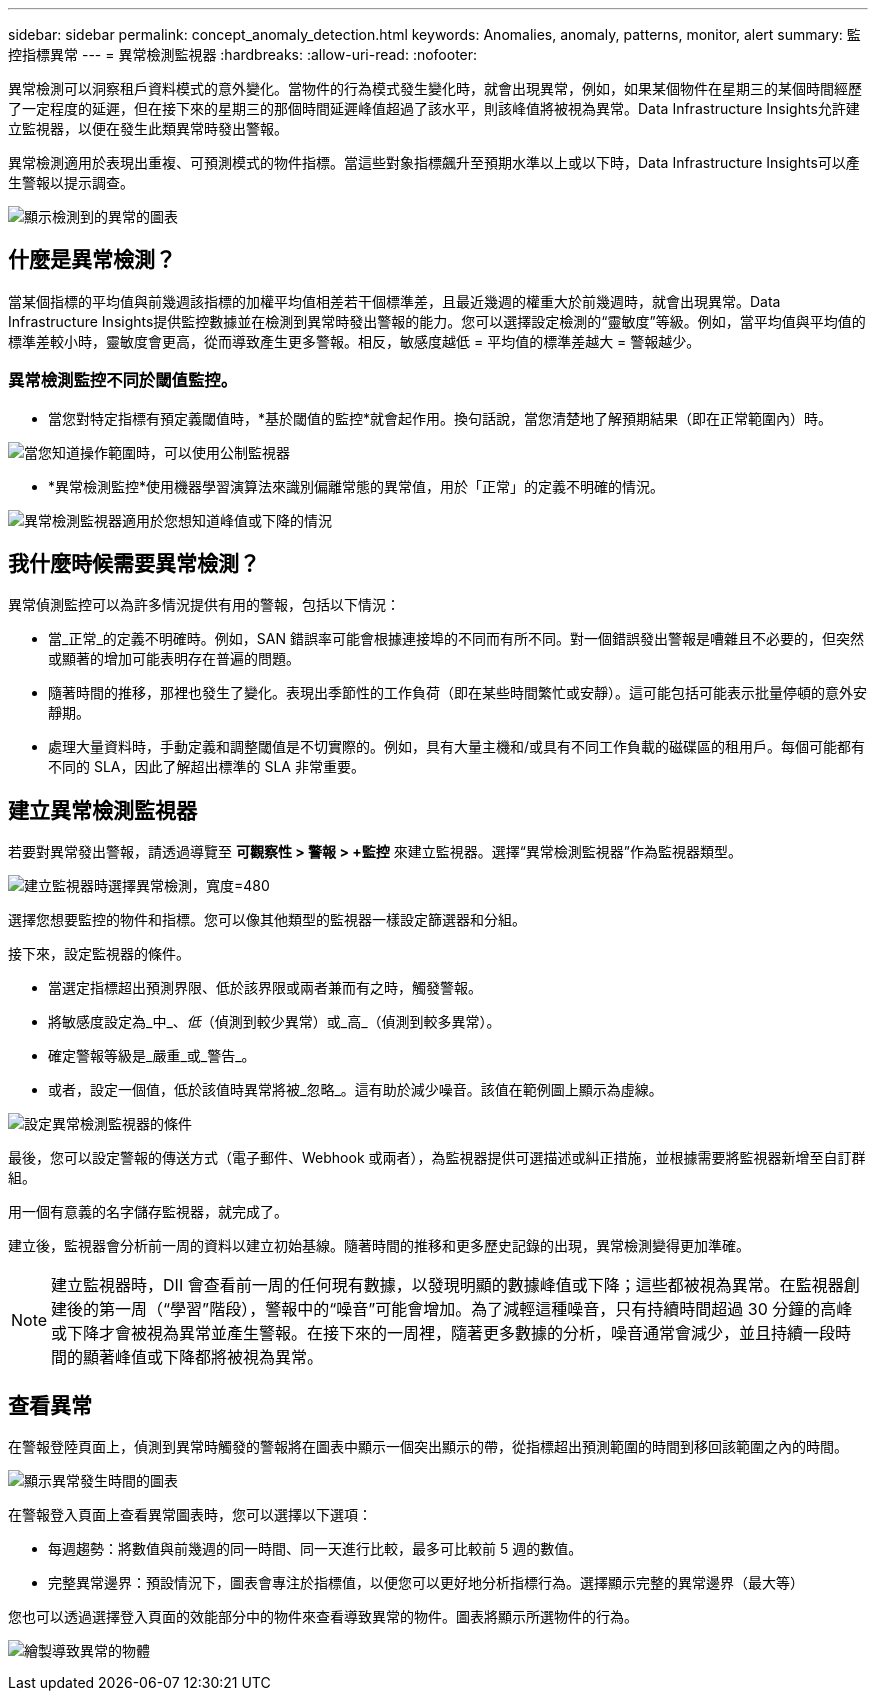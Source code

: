 ---
sidebar: sidebar 
permalink: concept_anomaly_detection.html 
keywords: Anomalies, anomaly, patterns, monitor, alert 
summary: 監控指標異常 
---
= 異常檢測監視器
:hardbreaks:
:allow-uri-read: 
:nofooter: 


[role="lead"]
異常檢測可以洞察租戶資料模式的意外變化。當物件的行為模式發生變化時，就會出現異常，例如，如果某個物件在星期三的某個時間經歷了一定程度的延遲，但在接下來的星期三的那個時間延遲峰值超過了該水平，則該峰值將被視為異常。Data Infrastructure Insights允許建立監視器，以便在發生此類異常時發出警報。

異常檢測適用於表現出重複、可預測模式的物件指標。當這些對象指標飆升至預期水準以上或以下時，Data Infrastructure Insights可以產生警報以提示調查。

image:anomaly_detection_expert_view.png["顯示檢測到的異常的圖表"]



== 什麼是異常檢測？

當某個指標的平均值與前幾週該指標的加權平均值相差若干個標準差，且最近幾週的權重大於前幾週時，就會出現異常。Data Infrastructure Insights提供監控數據並在檢測到異常時發出警報的能力。您可以選擇設定檢測的“靈敏度”等級。例如，當平均值與平均值的標準差較小時，靈敏度會更高，從而導致產生更多警報。相反，敏感度越低 = 平均值的標準差越大 = 警報越少。



=== 異常檢測監控不同於閾值監控。

* 當您對特定指標有預定義閾值時，*基於閾值的監控*就會起作用。換句話說，當您清楚地了解預期結果（即在正常範圍內）時。


image:MetricMonitor_blurb.png["當您知道操作範圍時，可以使用公制監視器"]

* *異常檢測監控*使用機器學習演算法來識別偏離常態的異常值，用於「正常」的定義不明確的情況。


image:ADMonitor_blurb.png["異常檢測監視器適用於您想知道峰值或下降的情況"]



== 我什麼時候需要異常檢測？

異常偵測監控可以為許多情況提供有用的警報，包括以下情況：

* 當_正常_的定義不明確時。例如，SAN 錯誤率可能會根據連接埠的不同而有所不同。對一個錯誤發出警報是嘈雜且不必要的，但突然或顯著的增加可能表明存在普遍的問題。
* 隨著時間的推移，那裡也發生了變化。表現出季節性的工作負荷（即在某些時間繁忙或安靜）。這可能包括可能表示批量停頓的意外安靜期。
* 處理大量資料時，手動定義和調整閾值是不切實際的。例如，具有大量主機和/或具有不同工作負載的磁碟區的租用戶。每個可能都有不同的 SLA，因此了解超出標準的 SLA 非常重要。




== 建立異常檢測監視器

若要對異常發出警報，請透過導覽至 *可觀察性 > 警報 > +監控* 來建立監視器。選擇“異常檢測監視器”作為監視器類型。

image:AnomalyDetectionMonitorChoice.png["建立監視器時選擇異常檢測，寬度=480"]

選擇您想要監控的物件和指標。您可以像其他類型的監視器一樣設定篩選器和分組。

接下來，設定監視器的條件。

* 當選定指標超出預測界限、低於該界限或兩者兼而有之時，觸發警報。
* 將敏感度設定為_中_、_低_（偵測到較少異常）或_高_（偵測到較多異常）。
* 確定警報等級是_嚴重_或_警告_。
* 或者，設定一個值，低於該值時異常將被_忽略_。這有助於減少噪音。該值在範例圖上顯示為虛線。


image:AnomalyDetectionMonitorConditions.png["設定異常檢測監視器的條件"]

最後，您可以設定警報的傳送方式（電子郵件、Webhook 或兩者），為監視器提供可選描述或糾正措施，並根據需要將監視器新增至自訂群組。

用一個有意義的名字儲存監視器，就完成了。

建立後，監視器會分析前一周的資料以建立初始基線。隨著時間的推移和更多歷史記錄的出現，異常檢測變得更加準確。


NOTE: 建立監視器時，DII 會查看前一周的任何現有數據，以發現明顯的數據峰值或下降；這些都被視為異常。在監視器創建後的第一周（“學習”階段），警報中的“噪音”可能會增加。為了減輕這種噪音，只有持續時間超過 30 分鐘的高峰或下降才會被視為異常並產生警報。在接下來的一周裡，隨著更多數據的分析，噪音通常會減少，並且持續一段時間的顯著峰值或下降都將被視為異常。



== 查看異常

在警報登陸頁面上，偵測到異常時觸發的警報將在圖表中顯示一個突出顯示的帶，從指標超出預測範圍的時間到移回該範圍之內的時間。

image:Anomaly_Detection_Chart_Example_Expert_View.png["顯示異常發生時間的圖表"]

在警報登入頁面上查看異常圖表時，您可以選擇以下選項：

* 每週趨勢：將數值與前幾週的同一時間、同一天進行比較，最多可比較前 5 週的數值。
* 完整異常邊界：預設情況下，圖表會專注於指標值，以便您可以更好地分析指標行為。選擇顯示完整的異常邊界（最大等）


您也可以透過選擇登入頁面的效能部分中的物件來查看導致異常的物件。圖表將顯示所選物件的行為。

image:Anomaly_Detection_Contributing_Objects.png["繪製導致異常的物體"]
